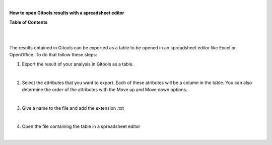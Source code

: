 | 

**How to open Gitools results with a spreadsheet editor**




**Table of Contents**

| 

| 

The results obtained in Gitools can be exported as a table to be opened in an spreadsheet editor like Excel or OpenOffice. To do that follow these steps:

1. Export the result of your analysis in Gitools as a table.

| 

2. Select the attributes that you want to export. Each of these atributes will be a column in the table. You can also determine the order of the attributes with the Move up and Move down options.

| 

3. Give a name to the file and add the extension .txt

| 

4. Open the file containing the table in a spreadsheet editor

| 
